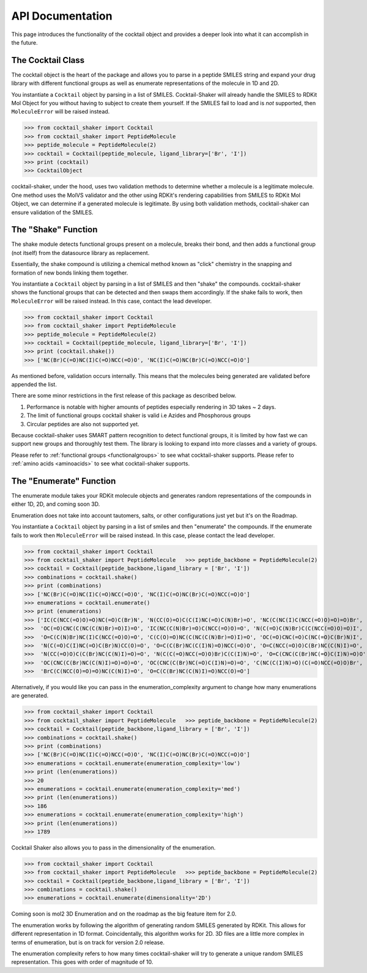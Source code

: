 .. _cocktail:

API Documentation
=================

This page introduces the functionality of the cocktail object and provides a deeper look into what it can accomplish in the future.


The Cocktail Class
------------------

The cocktail object is the heart of the package and allows you to parse in a peptide SMILES string and expand your drug
library with different functional groups as well as enumerate representations of the molecule in 1D and 2D.

You instantiate a ``Cocktail`` object by parsing in a list of SMILES.
Cocktail-Shaker will already handle the SMILES to RDKit Mol Object for you without having to subject to create them
yourself.
If the SMILES fail to load and is *not* supported, then ``MoleculeError`` will be raised instead.

>>> from cocktail_shaker import Cocktail
>>> from cocktail_shaker import PeptideMolecule
>>> peptide_molecule = PeptideMolecule(2)
>>> cocktail = Cocktail(peptide_molecule, ligand_library=['Br', 'I'])
>>> print (cocktail)
>>> CocktailObject

cocktail-shaker, under the hood, uses two validation methods to determine whether a molecule is a legitimate molecule.
One method uses the MolVS validator and the other using RDKit's rendering capabilities from SMILES to RDKit Mol Object, we can determine
if a generated molecule is legitimate. By using both validation methods, cocktail-shaker can ensure validation of the SMILES.

.. attribute:: peptide_molecule

  The peptide backbone string generated from PeptideMolecule

.. attribute:: ligand_library

  The list of the ligands you would like installed on the peptide. It can be of any order.

.. attribute:: enable_isomers

  Include stereochemistry and stereoisomers in the the results

.. attribute:: include_amino_acids

  Include the natural amino acids except for Proline (TBD), list of smiles found in :ref:`amino acids <aminoacids>`


The "Shake" Function
--------------------

The shake module detects functional groups present on a molecule, breaks their bond, and then adds a functional
group (not itself) from the datasource library as replacement.

Essentially, the shake compound is utilizing a chemical method known as "click" chemistry in the snapping and formation
of new bonds linking them together.

You instantiate a ``Cocktail`` object by parsing in a list of SMILES and then "shake" the compounds.
cocktail-shaker shows the functional groups that can be detected and then swaps them accordingly.
If the shake fails to work, then ``MoleculeError`` will be raised instead. In this case, contact the lead developer.

>>> from cocktail_shaker import Cocktail
>>> from cocktail_shaker import PeptideMolecule
>>> peptide_molecule = PeptideMolecule(2)
>>> cocktail = Cocktail(peptide_molecule, ligand_library=['Br', 'I'])
>>> print (cocktail.shake())
>>> ['NC(Br)C(=O)NC(I)C(=O)NCC(=O)O', 'NC(I)C(=O)NC(Br)C(=O)NCC(=O)O']

As mentioned before, validation occurs internally. This means that the molecules being generated are validated
before appended the list.

There are some minor restrictions in the first release of this package as described below.

1. Performance is notable with higher amounts of peptides especially rendering in 3D takes ~ 2 days.
2. The limit of functional groups cocktail shaker is valid i.e Azides and Phosphorous groups
3. Circular peptides are also not supported yet.

Because cocktail-shaker uses SMART pattern recognition to detect functional groups, it is limited by how fast we can
support new groups and thoroughly test them. The library is looking to expand into more classes and a variety of
groups.

Please refer to :ref:`functional groups <functionalgroups>` to see what cocktail-shaker supports.
Please refer to :ref:`amino acids <aminoacids>` to see what cocktail-shaker supports.


The "Enumerate" Function
------------------------

The enumerate module takes your RDKit molecule objects and generates random representations of the compounds in either
1D, 2D, and coming soon 3D.

Enumeration does not take into account tautomers, salts, or other configurations just yet but it's on the Roadmap.

You instantiate a ``Cocktail`` object by parsing in a list of smiles and then "enumerate" the compounds.
If the enumerate fails to work then ``MoleculeError`` will be raised instead. In this case, please contact the lead developer.

>>> from cocktail_shaker import Cocktail
>>> from cocktail_shaker import PeptideMolecule   >>> peptide_backbone = PeptideMolecule(2)
>>> cocktail = Cocktail(peptide_backbone,ligand_library = ['Br', 'I'])
>>> combinations = cocktail.shake()
>>> print (combinations)
>>> ['NC(Br)C(=O)NC(I)C(=O)NCC(=O)O', 'NC(I)C(=O)NC(Br)C(=O)NCC(=O)O']
>>> enumerations = cocktail.enumerate()
>>> print (enumerations)
>>> ['IC(C(NCC(=O)O)=O)NC(=O)C(Br)N', 'N(CC(O)=O)C(C(I)NC(=O)C(N)Br)=O', 'NC(C(NC(I)C(NCC(=O)O)=O)=O)Br',
>>>  'OC(=O)CNC(C(NC(C(N)Br)=O)I)=O', 'IC(NC(C(N)Br)=O)C(NCC(=O)O)=O', 'N(C(=O)C(N)Br)C(C(NCC(=O)O)=O)I',
>>>  'O=C(C(N)Br)NC(I)C(NCC(=O)O)=O', 'C(C(O)=O)NC(C(NC(C(N)Br)=O)I)=O', 'OC(=O)CNC(=O)C(NC(=O)C(Br)N)I',
>>>  'N(C(=O)C(I)NC(=O)C(Br)N)CC(O)=O', 'O=C(C(Br)NC(C(I)N)=O)NCC(=O)O', 'O=C(NCC(=O)O)C(Br)NC(C(N)I)=O',
>>>  'N(CC(=O)O)C(C(Br)NC(C(N)I)=O)=O', 'N(C(C(=O)NCC(=O)O)Br)C(C(I)N)=O', 'O=C(CNC(C(Br)NC(=O)C(I)N)=O)O',
>>>  'OC(CNC(C(Br)NC(C(N)I)=O)=O)=O', 'OC(CNC(C(Br)NC(=O)C(I)N)=O)=O', 'C(NC(C(I)N)=O)(C(=O)NCC(=O)O)Br',
>>>  'BrC(C(NCC(O)=O)=O)NC(C(N)I)=O', 'O=C(C(Br)NC(C(N)I)=O)NCC(O)=O']


Alternatively, if you would like you can pass in the enumeration_complexity argument to change how many enumerations
are generated.

>>> from cocktail_shaker import Cocktail
>>> from cocktail_shaker import PeptideMolecule   >>> peptide_backbone = PeptideMolecule(2)
>>> cocktail = Cocktail(peptide_backbone,ligand_library = ['Br', 'I'])
>>> combinations = cocktail.shake()
>>> print (combinations)
>>> ['NC(Br)C(=O)NC(I)C(=O)NCC(=O)O', 'NC(I)C(=O)NC(Br)C(=O)NCC(=O)O']
>>> enumerations = cocktail.enumerate(enumeration_complexity='low')
>>> print (len(enumerations))
>>> 20
>>> enumerations = cocktail.enumerate(enumeration_complexity='med')
>>> print (len(enumerations))
>>> 186
>>> enumerations = cocktail.enumerate(enumeration_complexity='high')
>>> print (len(enumerations))
>>> 1789

Cocktail Shaker also allows you to pass in the dimensionality of the enumeration.

>>> from cocktail_shaker import Cocktail
>>> from cocktail_shaker import PeptideMolecule   >>> peptide_backbone = PeptideMolecule(2)
>>> cocktail = Cocktail(peptide_backbone,ligand_library = ['Br', 'I'])
>>> combinations = cocktail.shake()
>>> enumerations = cocktail.enumerate(dimensionality='2D')

Coming soon is mol2 3D Enumeration and on the roadmap as the big feature item for 2.0.

The enumeration works by following the algorithm of generating random SMILES generated by RDKit. This allows
for different representation in 1D format. Coincidentally, this algorithm works for 2D. 3D files are a little more
complex in terms of enumeration, but is on track for version 2.0 release.

The enumeration complexity refers to how many times cocktail-shaker will try to generate a unique random SMILES
representation. This goes with order of magnitude of 10.

.. attribute:: enumeration_complexity (optional)

     How many representations would you like to generate. Defaults to 'Low'
     'low'    = 10 Representations
     'medium' = 100 Representations
     'high    = 1000 Representations

.. attribute:: dimensionality (optional)

     What dimensionality you would like i.e '1D', '2D', '3D (Not Supported)'. Defaults to '1D'.




